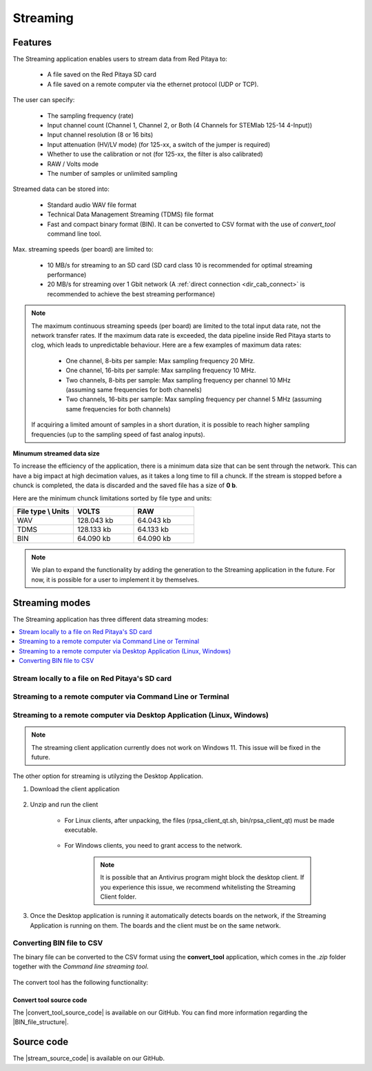 .. _streaming_top:

#########
Streaming
#########


Features
*********

The Streaming application enables users to stream data from Red Pitaya to:

    * A file saved on the Red Pitaya SD card
    * A file saved on a remote computer via the ethernet protocol (UDP or TCP).


The user can specify:

    * The sampling frequency (rate)
    * Input channel count (Channel 1, Channel 2, or Both (4 Channels for STEMlab 125-14 4-Input))
    * Input channel resolution (8 or 16 bits)
    * Input attenuation (HV/LV mode) (for 125-xx, a switch of the jumper is required)
    * Whether to use the calibration or not (for 125-xx, the filter is also calibrated)
    * RAW / Volts mode
    * The number of samples or unlimited sampling

Streamed data can be stored into:

    * Standard audio WAV file format
    * Technical Data Management Streaming (TDMS) file format
    * Fast and compact binary format (BIN). It can be converted to CSV format with the use of *convert_tool* command line tool.

Max. streaming speeds (per board) are limited to:

    * 10 MB/s for streaming to an SD card (SD card class 10 is recommended for optimal streaming performance)
    * 20 MB/s for streaming over 1 Gbit network (A :ref:`direct connection <dir_cab_connect>` is recommended to achieve the best streaming performance)

.. note::

   The maximum continuous streaming speeds (per board) are limited to the total input data rate, not the network transfer rates. If the maximum data rate is exceeded, the data pipeline inside Red Pitaya starts to clog, which leads to unpredictable behaviour.
   Here are a few examples of maximum data rates:

      - One channel, 8-bits per sample: Max sampling frequency 20 MHz.
      - One channel, 16-bits per sample: Max sampling frequency 10 MHz.
      - Two channels, 8-bits per sample: Max sampling frequency per channel 10 MHz (assuming same frequencies for both channels)
      - Two channels, 16-bits per sample: Max sampling frequency per channel 5 MHz (assuming same frequencies for both channels)

   If acquiring a limited amount of samples in a short duration, it is possible to reach higher sampling frequencies (up to the sampling speed of fast analog inputs).

**Minumum streamed data size**

To increase the efficiency of the application, there is a minimum data size that can be sent through the network. This can have a big impact at high decimation values, as it takes a long time to fill a chunck. If the stream is stopped before a chunck is completed, the data is discarded and the saved file has a size of **0 b**.

Here are the minimum chunck limitations sorted by file type and units:


.. list-table::
   :widths: 20 20 20
   :header-rows: 1

   * - File type \\ Units
     - VOLTS
     - RAW
   * - WAV 
     - 128.043 kb
     - 64.043 kb
   * - TDMS
     - 128.133 kb
     - 64.133 kb
   * - BIN
     - 64.090 kb
     - 64.090 kb


.. note::

   We plan to expand the functionality by adding the generation to the Streaming application in the future. For now, it is possible for a user to implement it by themselves.


Streaming modes
******************

The Streaming application has three different data streaming modes:

.. contents::
    :local:
    :backlinks: none
    :depth: 1

Stream locally to a file on Red Pitaya's SD card
=================================================

.. tabs::

    .. group-tab:: OS version 2.00-15 or older

        #. Configure the stream properties & click **RUN**

            .. figure:: img/settings.png
                :width: 800
            
            Example: streaming on ch1, 8-bit resolution, 5.208 MS/s into TDMS file format

        #. Press **STOP** to stop streaming

        #. Click *Browse* to open the data file directory. Each data stream is split into three sections; *DATA* (collected data stream), *.log* (data log of the specific stream), *.log.lost* (report on lost packets). Click on the selected file to download it from Red Pitaya to the computer.

            .. figure:: img/capture.png
                :width: 800
                :align: center

        #. Open the file in a program that supports the selected file format, visualisation, and processing, such as |DIAdem| for TDMS files, or |Audacity| for WAV.

            .. figure:: img/diadem_tdms_file_viewer.png
                :width: 800
                :align: center

    .. group-tab:: OS version 2.00-23 or newer

        #. Configure the stream properties & click **RUN**

            .. figure:: img/Streaming_app_local.png
                :width: 1000
            
            Example: streaming on CH1 and CH2, 8-bit resolution, 100 ksps into WAV file format

        #. Press **STOP** to stop streaming

        #. Check the *Files on SD card* section for the data files. Each data file has three buttons; *LOG* (data log of the specific stream), *LOST* (report on lost packets), and *DOWNLOAD* (collected data stream). Click on the selected file to download it from Red Pitaya to the computer.

            .. figure:: img/Streaming_app_local.png
                :width: 1000
                :align: center

        #. Open the file in a program that supports the selected file format, visualisation, and processing, such as |DIAdem| for TDMS files, or |Audacity| for WAV.

            .. figure:: img/diadem_tdms_file_viewer.png
                :width: 800
                :align: center


Streaming to a remote computer via Command Line or Terminal
=============================================================

.. tabs::

    .. group-tab:: OS version 2.00-15 or older

        #. Download the streaming client for your computer. Clients are located on the board itself and can be downloaded from there.

            .. figure:: img/download_client.png
                :width: 800
                :align: center

        #. Configure the stream properties & click **RUN**

                .. figure:: img/tcp_settings.png
                    :width: 300
                    :align: center

                Example: streaming on CH1, 16-bit resolution 5 Msps, TCP

        #. Execute the *streaming client* via *Command Line or Terminal* on a remote computer (copy the IP address from the web interface and choose the required file format).

                .. tabs::

                    .. group-tab:: WAV

                        .. code-block:: console

                            rpsa_client.exe -h 192.168.1.29 -p TCP -f ./ -t wav

                        .. figure:: img/tcp_client.png
                            :width: 600
                            :align: center

                        Data streaming can be stopped by pressing *Ctrl+C*.

                        The created wav file can be read or viewed in |Audacity| or another program that supports WAV file type:

                        .. figure:: img/audacity.png
                            :width: 600
                            :align: center

                    .. group-tab:: TDMS

                        .. code-block:: console

                            rpsa_client.exe -h 192.168.1.29 -p TCP -f ./ -t tdms

                        .. figure:: img/tcp_client2.png
                            :width: 600
                            :align: center

                        Data streaming can be stopped by pressing *Ctrl+C*.

                        The created tdms file can be read or viewed in |DIAdem| or another program that supports TDMS file type.

                        .. figure:: img/diadem_tdms_file_viewer.png
                            :width: 600
                            :align: center

                    .. group-tab:: CSV

                        .. code-block:: console

                            rpsa_client.exe -h 192.168.1.29 -p TCP -f ./ -t csv -s 100000 -v


                        .. figure:: img/tcp_client3.png
                            :width: 600
                            :align: center


                        The application saves data from the board in binary (BIN) format.

                        .. figure:: img/csv_list.png
                            :width: 600
                            :align: center

                        The binary file can be converted using the *convert_tool* application.

                        .. figure:: img/csv_list.png
                            :width: 600
                            :align: center

                        The created CSV file can be opened with any text editor, spreadsheet editor, or any other application that supports the CSV file type:

                        .. figure:: img/csv_view.png
                            :width: 600
                            :align: center

                        .. note::

                            Using the *convert_tool application* you can also see the structure of the received file and the state of the file.

                            .. figure:: img/csv_state.png
                                :width: 600
                                :align: center

    .. group-tab:: OS version 2.00-23 or newer

        #. Download the *command line streaming client* for your computer. Clients are located on the board itself and can be downloaded from there.

            .. figure:: img/Streaming_app_cmd_clients.png
                :width: 1000
                :align: center

        #. Configure the stream properties & click **RUN**

                .. figure:: img/Streaming_app_network.png
                    :width: 1000
                    :align: center

                Example: streaming on CH1 and CH2, 16-bit resolution, 100 ksps, TCP 

        #. Execute the *streaming client* via *Command Line or Terminal* on a remote computer (copy the IP address from the web interface and choose the required file format).

                .. tabs::

                    .. group-tab:: WAV

                        .. code-block:: console

                            rpsa_client.exe -h 192.168.1.29 -p TCP -f ./ -t wav

                        .. figure:: img/tcp_client.png
                            :width: 600
                            :align: center

                        Data streaming can be stopped by pressing *Ctrl+C*.

                        The created wav file can be read or viewed in |Audacity| or another program that supports WAV file type:

                        .. figure:: img/audacity.png
                            :width: 600
                            :align: center

                    .. group-tab:: TDMS

                        .. code-block:: console

                            rpsa_client.exe -h 192.168.1.29 -p TCP -f ./ -t tdms

                        .. figure:: img/tcp_client2.png
                            :width: 600
                            :align: center

                        Data streaming can be stopped by pressing *Ctrl+C*.

                        The created tdms file can be read or viewed in |DIAdem| or another program that supports TDMS file type.

                        .. figure:: img/diadem_tdms_file_viewer.png
                            :width: 600
                            :align: center

                    .. group-tab:: CSV

                        .. code-block:: console

                            rpsa_client.exe -h 192.168.1.29 -p TCP -f ./ -t csv -s 100000 -v


                        .. figure:: img/tcp_client3.png
                            :width: 600
                            :align: center


                        The application saves data from the board in binary (BIN) format.

                        .. figure:: img/csv_list.png
                            :width: 600
                            :align: center

                        The binary file can be converted using the *convert_tool* application.

                        .. figure:: img/csv_convert.png
                            :width: 600
                            :align: center

                        The created CSV file can be opened with any text editor, spreadsheet editor, or any other application that supports the CSV file type:

                        .. figure:: img/csv_view.png
                            :width: 600
                            :align: center

                        .. note::

                            Using the *convert_tool application* you can also see the structure of the received file and the state of the file.

                            .. figure:: img/csv_state.png
                                :width: 600
                                :align: center

.. |DIAdem| raw:: html

    <a href="https://www.ni.com/en-us/shop/data-acquisition-and-control/application-software-for-data-acquisition-and-control-category/what-is-diadem.html" target="_blank">DIAdem</a>


.. |Audacity| raw:: html

    <a href="https://www.audacityteam.org" target="_blank">Audacity</a>



Streaming to a remote computer via Desktop Application (Linux, Windows)
=========================================================================

.. note::

    The streaming client application currently does not work on Windows 11. This issue will be fixed in the future.


The other option for streaming is utilyzing the Desktop Application.

#. Download the client application

    .. tabs::

        .. group-tab:: OS version 2.00-15 or older

            Files with clients are available |Streaming Client|.

        .. group-tab:: OS version 2.00.23 or newer

            Files with clients are in the Streaming Application (Data Stream Control). You can download it from Red Pitaya itself.

            .. figure:: img/Streaming_app_desktop_client.png
                :width: 1000
                :align: center


#. Unzip and run the client

    - For Linux clients, after unpacking, the files (rpsa_client_qt.sh, bin/rpsa_client_qt) must be made executable.

        .. figure:: img/qt1.png
            :width: 800
            :align: center

    - For Windows clients, you need to grant access to the network.

        .. note::

           It is possible that an Antivirus program might block the desktop client. If you experience this issue, we recommend whitelisting the Streaming Client folder.

#. Once the Desktop application is running it automatically detects boards on the network, if the Streaming Application is running on them. The boards and the client must be on the same network.

    .. figure:: img/qt2.png
        :width: 1000
        :align: center


.. |Streaming Client| raw:: html

    <a href="https://downloads.redpitaya.com/downloads/Clients/streaming/desktop/" target="_blank">here</a>


Converting BIN file to CSV
===============================

The binary file can be converted to the CSV format using the **convert_tool** application, which comes in the *.zip* folder together with the *Command line streaming tool*.

.. figure:: img/Streaming_app_cmd_clients.png
                :width: 1000
                :align: center

.. figure:: img/csv_list.png
   :width: 600
   :align: center

.. figure:: img/csv_convert.png
   :width: 600
   :align: center

The convert tool has the following functionality:

.. figure:: img/csv_convert_tool_functionality.png
   :width: 600
   :align: center

Convert tool source code
-------------------------

The |convert_tool_source_code| is available on our GitHub. You can find more information regarding the |BIN_file_structure|.

.. |stream_source_code| raw:: html

  <a href="https://github.com/RedPitaya/RedPitaya/tree/master/apps-tools/streaming_manager/src/convert_tool" target="_blank">Convert tool source code</a>


.. |BIN_file_structure| raw:: html

  <a href="https://github.com/RedPitaya/RedPitaya/tree/master/apps-tools/streaming_manager/src/convert_tool" target="_blank">BIN file structure here</a>


Source code
*************

The |stream_source_code| is available on our GitHub.

.. |stream_source_code| raw:: html

  <a href="https://github.com/RedPitaya/RedPitaya/tree/master/apps-tools/streaming_manager" target="_blank">Streaming application source code</a>
